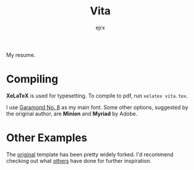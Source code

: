 #+TITLE: Vita
#+AUTHOR: ejrx

My resume. 

* Compiling
*XeLaTeX* is used for typesetting. To compile to pdf, run =xelatex vita.tex=. 

I use [[http://garamond.org][Garamond No. 8]] as my main font. Some other options, suggested by the original author, are **Minion** and **Myriad** by Adobe.

* Other Examples
The [[http://github.com/kjhealy/kjh-vita][original]] template has been pretty widely forked. I'd recommend checking out what [[http://github.com/kjhealy/kjh-vita/network][others]] have done for further inspiration.


